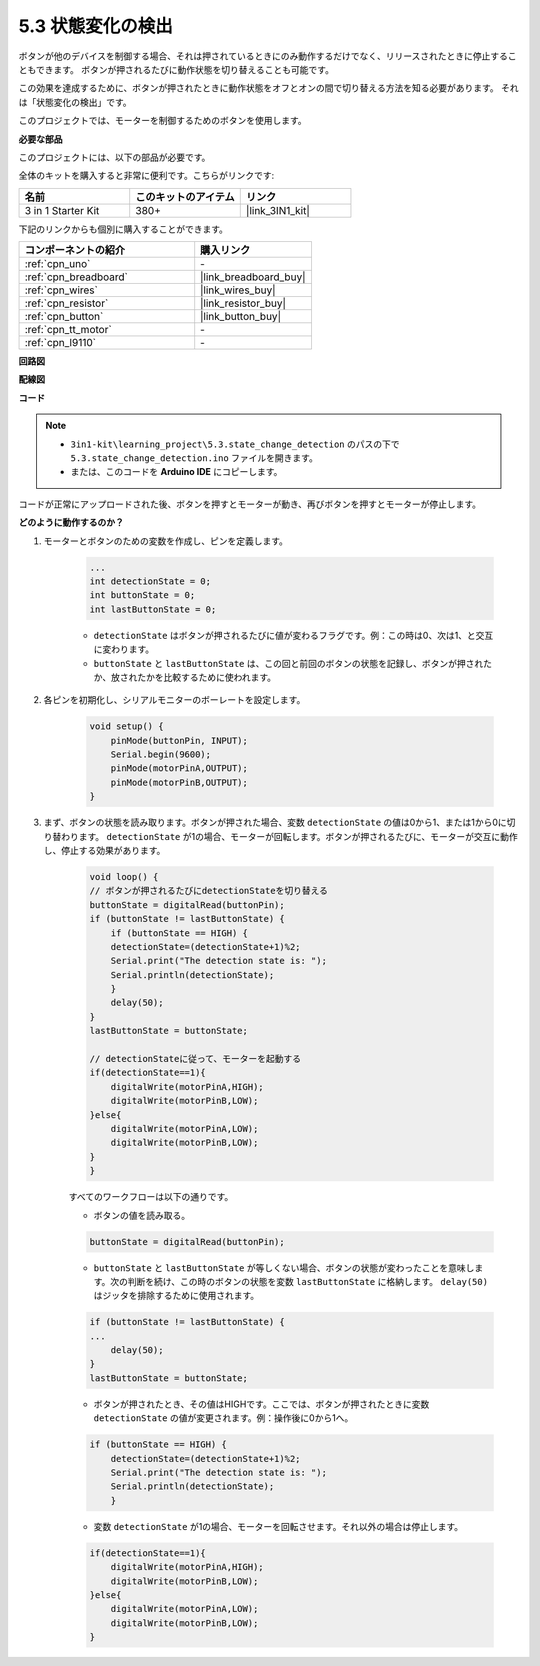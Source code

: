 .. _ar_state_change:

5.3 状態変化の検出
===========================

ボタンが他のデバイスを制御する場合、それは押されているときにのみ動作するだけでなく、リリースされたときに停止することもできます。
ボタンが押されるたびに動作状態を切り替えることも可能です。

この効果を達成するために、ボタンが押されたときに動作状態をオフとオンの間で切り替える方法を知る必要があります。
それは「状態変化の検出」です。

このプロジェクトでは、モーターを制御するためのボタンを使用します。

.. **回路図**

.. .. image:: img/circuit_8.3_statechange.png

**必要な部品**

このプロジェクトには、以下の部品が必要です。

全体のキットを購入すると非常に便利です。こちらがリンクです:

.. list-table::
    :widths: 20 20 20
    :header-rows: 1

    *   - 名前
        - このキットのアイテム
        - リンク
    *   - 3 in 1 Starter Kit
        - 380+
        - |link_3IN1_kit|

下記のリンクからも個別に購入することができます。

.. list-table::
    :widths: 30 20
    :header-rows: 1

    *   - コンポーネントの紹介
        - 購入リンク

    *   - :ref:`cpn_uno`
        - \-
    *   - :ref:`cpn_breadboard`
        - |link_breadboard_buy|
    *   - :ref:`cpn_wires`
        - |link_wires_buy|
    *   - :ref:`cpn_resistor`
        - |link_resistor_buy|
    *   - :ref:`cpn_button`
        - |link_button_buy|
    *   - :ref:`cpn_tt_motor`
        - \-
    *   - :ref:`cpn_l9110`
        - \-

**回路図**

.. image:: img/circuit_8.3_statechange.png

**配線図**

.. image:: img/5.3_state_change_bb.png
    :width: 800
    :align: center

**コード**

.. note::

    * ``3in1-kit\learning_project\5.3.state_change_detection`` のパスの下で ``5.3.state_change_detection.ino`` ファイルを開きます。
    * または、このコードを **Arduino IDE** にコピーします。
    

.. raw:: html
    
    <iframe src=https://create.arduino.cc/editor/sunfounder01/67a62a3d-46d3-4f5f-889c-364cbdf9b66f/preview?embed style="height:510px;width:100%;margin:10px 0" frameborder=0></iframe>
    
コードが正常にアップロードされた後、ボタンを押すとモーターが動き、再びボタンを押すとモーターが停止します。


**どのように動作するのか？**

#. モーターとボタンのための変数を作成し、ピンを定義します。

    .. code-block:: arduino

        ...
        int detectionState = 0;   
        int buttonState = 0;         
        int lastButtonState = 0;    

    * ``detectionState`` はボタンが押されるたびに値が変わるフラグです。例：この時は0、次は1、と交互に変わります。
    * ``buttonState`` と ``lastButtonState`` は、この回と前回のボタンの状態を記録し、ボタンが押されたか、放されたかを比較するために使われます。

#. 各ピンを初期化し、シリアルモニターのボーレートを設定します。

    .. code-block:: arduino

        void setup() {
            pinMode(buttonPin, INPUT);
            Serial.begin(9600);
            pinMode(motorPinA,OUTPUT);
            pinMode(motorPinB,OUTPUT);
        }

#. まず、ボタンの状態を読み取ります。ボタンが押された場合、変数 ``detectionState`` の値は0から1、または1から0に切り替わります。 ``detectionState`` が1の場合、モーターが回転します。ボタンが押されるたびに、モーターが交互に動作し、停止する効果があります。

    .. code-block:: arduino

        void loop() {
        // ボタンが押されるたびにdetectionStateを切り替える
        buttonState = digitalRead(buttonPin);
        if (buttonState != lastButtonState) {
            if (buttonState == HIGH) {
            detectionState=(detectionState+1)%2;
            Serial.print("The detection state is: ");
            Serial.println(detectionState);
            } 
            delay(50);
        }
        lastButtonState = buttonState;
        
        // detectionStateに従って、モーターを起動する
        if(detectionState==1){
            digitalWrite(motorPinA,HIGH);
            digitalWrite(motorPinB,LOW);
        }else{
            digitalWrite(motorPinA,LOW);
            digitalWrite(motorPinB,LOW);
        }
        }

    すべてのワークフローは以下の通りです。

    * ボタンの値を読み取る。

    .. code-block:: arduino

        buttonState = digitalRead(buttonPin);

    * ``buttonState`` と ``lastButtonState`` が等しくない場合、ボタンの状態が変わったことを意味します。次の判断を続け、この時のボタンの状態を変数 ``lastButtonState`` に格納します。 ``delay(50)`` はジッタを排除するために使用されます。

    .. code-block:: arduino

        if (buttonState != lastButtonState) {
        ...
            delay(50);
        }
        lastButtonState = buttonState;

    * ボタンが押されたとき、その値はHIGHです。ここでは、ボタンが押されたときに変数 ``detectionState`` の値が変更されます。例：操作後に0から1へ。

    .. code-block:: arduino

        if (buttonState == HIGH) {
            detectionState=(detectionState+1)%2;
            Serial.print("The detection state is: ");
            Serial.println(detectionState);
            }

    * 変数 ``detectionState`` が1の場合、モーターを回転させます。それ以外の場合は停止します。


    .. code-block:: arduino

        if(detectionState==1){
            digitalWrite(motorPinA,HIGH);
            digitalWrite(motorPinB,LOW);
        }else{
            digitalWrite(motorPinA,LOW);
            digitalWrite(motorPinB,LOW);
        }

